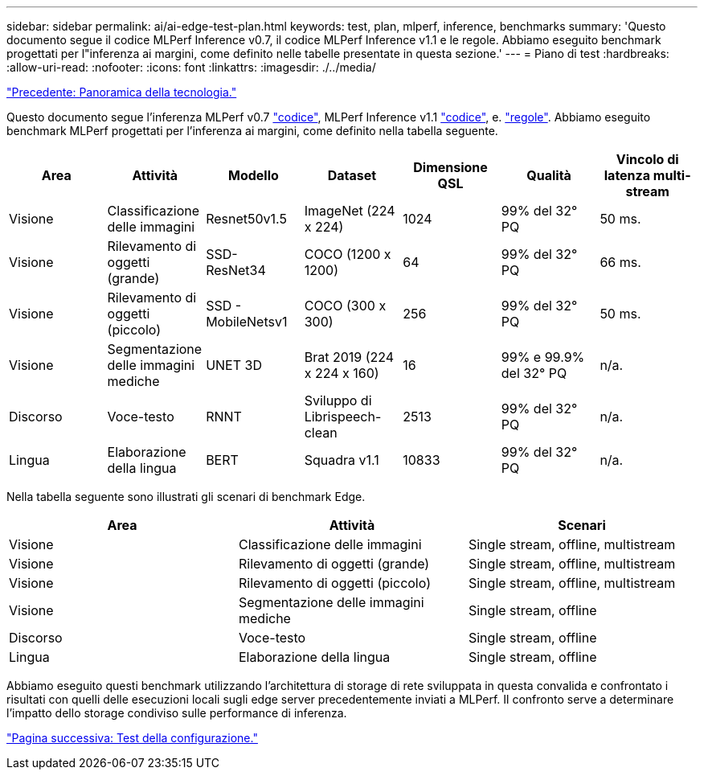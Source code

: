 ---
sidebar: sidebar 
permalink: ai/ai-edge-test-plan.html 
keywords: test, plan, mlperf, inference, benchmarks 
summary: 'Questo documento segue il codice MLPerf Inference v0.7, il codice MLPerf Inference v1.1 e le regole. Abbiamo eseguito benchmark progettati per l"inferenza ai margini, come definito nelle tabelle presentate in questa sezione.' 
---
= Piano di test
:hardbreaks:
:allow-uri-read: 
:nofooter: 
:icons: font
:linkattrs: 
:imagesdir: ./../media/


link:ai-edge-technology-overview.html["Precedente: Panoramica della tecnologia."]

[role="lead"]
Questo documento segue l'inferenza MLPerf v0.7 https://github.com/mlperf/inference_results_v0.7/tree/master/closed/Lenovo["codice"^], MLPerf Inference v1.1 https://github.com/mlcommons/inference_results_v1.1/tree/main/closed/Lenovo["codice"^], e. https://github.com/mlcommons/inference_policies/blob/master/inference_rules.adoc["regole"^]. Abbiamo eseguito benchmark MLPerf progettati per l'inferenza ai margini, come definito nella tabella seguente.

|===
| Area | Attività | Modello | Dataset | Dimensione QSL | Qualità | Vincolo di latenza multi-stream 


| Visione | Classificazione delle immagini | Resnet50v1.5 | ImageNet (224 x 224) | 1024 | 99% del 32° PQ | 50 ms. 


| Visione | Rilevamento di oggetti (grande) | SSD- ResNet34 | COCO (1200 x 1200) | 64 | 99% del 32° PQ | 66 ms. 


| Visione | Rilevamento di oggetti (piccolo) | SSD - MobileNetsv1 | COCO (300 x 300) | 256 | 99% del 32° PQ | 50 ms. 


| Visione | Segmentazione delle immagini mediche | UNET 3D | Brat 2019 (224 x 224 x 160) | 16 | 99% e 99.9% del 32° PQ | n/a. 


| Discorso | Voce-testo | RNNT | Sviluppo di Librispeech-clean | 2513 | 99% del 32° PQ | n/a. 


| Lingua | Elaborazione della lingua | BERT | Squadra v1.1 | 10833 | 99% del 32° PQ | n/a. 
|===
Nella tabella seguente sono illustrati gli scenari di benchmark Edge.

|===
| Area | Attività | Scenari 


| Visione | Classificazione delle immagini | Single stream, offline, multistream 


| Visione | Rilevamento di oggetti (grande) | Single stream, offline, multistream 


| Visione | Rilevamento di oggetti (piccolo) | Single stream, offline, multistream 


| Visione | Segmentazione delle immagini mediche | Single stream, offline 


| Discorso | Voce-testo | Single stream, offline 


| Lingua | Elaborazione della lingua | Single stream, offline 
|===
Abbiamo eseguito questi benchmark utilizzando l'architettura di storage di rete sviluppata in questa convalida e confrontato i risultati con quelli delle esecuzioni locali sugli edge server precedentemente inviati a MLPerf. Il confronto serve a determinare l'impatto dello storage condiviso sulle performance di inferenza.

link:ai-edge-test-configuration.html["Pagina successiva: Test della configurazione."]
